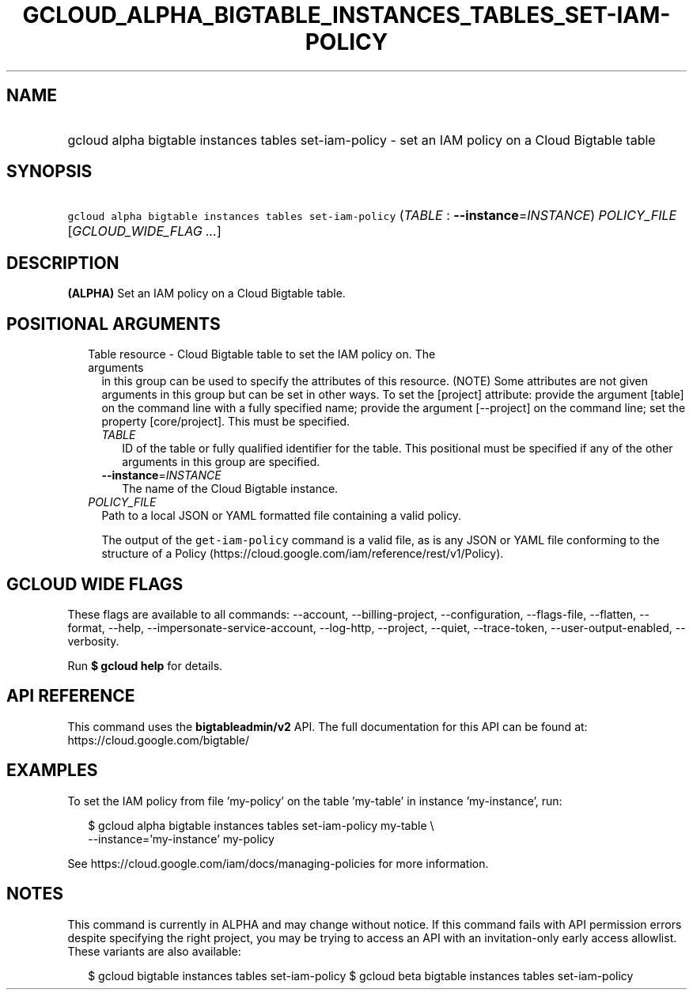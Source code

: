 
.TH "GCLOUD_ALPHA_BIGTABLE_INSTANCES_TABLES_SET\-IAM\-POLICY" 1



.SH "NAME"
.HP
gcloud alpha bigtable instances tables set\-iam\-policy \- set an IAM policy on a Cloud Bigtable table



.SH "SYNOPSIS"
.HP
\f5gcloud alpha bigtable instances tables set\-iam\-policy\fR (\fITABLE\fR\ :\ \fB\-\-instance\fR=\fIINSTANCE\fR) \fIPOLICY_FILE\fR [\fIGCLOUD_WIDE_FLAG\ ...\fR]



.SH "DESCRIPTION"

\fB(ALPHA)\fR Set an IAM policy on a Cloud Bigtable table.



.SH "POSITIONAL ARGUMENTS"

.RS 2m
.TP 2m

Table resource \- Cloud Bigtable table to set the IAM policy on. The arguments
in this group can be used to specify the attributes of this resource. (NOTE)
Some attributes are not given arguments in this group but can be set in other
ways. To set the [project] attribute: provide the argument [table] on the
command line with a fully specified name; provide the argument [\-\-project] on
the command line; set the property [core/project]. This must be specified.

.RS 2m
.TP 2m
\fITABLE\fR
ID of the table or fully qualified identifier for the table. This positional
must be specified if any of the other arguments in this group are specified.

.TP 2m
\fB\-\-instance\fR=\fIINSTANCE\fR
The name of the Cloud Bigtable instance.

.RE
.sp
.TP 2m
\fIPOLICY_FILE\fR
Path to a local JSON or YAML formatted file containing a valid policy.

The output of the \f5get\-iam\-policy\fR command is a valid file, as is any JSON
or YAML file conforming to the structure of a Policy
(https://cloud.google.com/iam/reference/rest/v1/Policy).


.RE
.sp

.SH "GCLOUD WIDE FLAGS"

These flags are available to all commands: \-\-account, \-\-billing\-project,
\-\-configuration, \-\-flags\-file, \-\-flatten, \-\-format, \-\-help,
\-\-impersonate\-service\-account, \-\-log\-http, \-\-project, \-\-quiet,
\-\-trace\-token, \-\-user\-output\-enabled, \-\-verbosity.

Run \fB$ gcloud help\fR for details.



.SH "API REFERENCE"

This command uses the \fBbigtableadmin/v2\fR API. The full documentation for
this API can be found at: https://cloud.google.com/bigtable/



.SH "EXAMPLES"

To set the IAM policy from file 'my\-policy' on the table 'my\-table' in
instance 'my\-instance', run:

.RS 2m
$ gcloud alpha bigtable instances tables set\-iam\-policy my\-table \e
    \-\-instance='my\-instance' my\-policy
.RE

See https://cloud.google.com/iam/docs/managing\-policies for more information.



.SH "NOTES"

This command is currently in ALPHA and may change without notice. If this
command fails with API permission errors despite specifying the right project,
you may be trying to access an API with an invitation\-only early access
allowlist. These variants are also available:

.RS 2m
$ gcloud bigtable instances tables set\-iam\-policy
$ gcloud beta bigtable instances tables set\-iam\-policy
.RE

